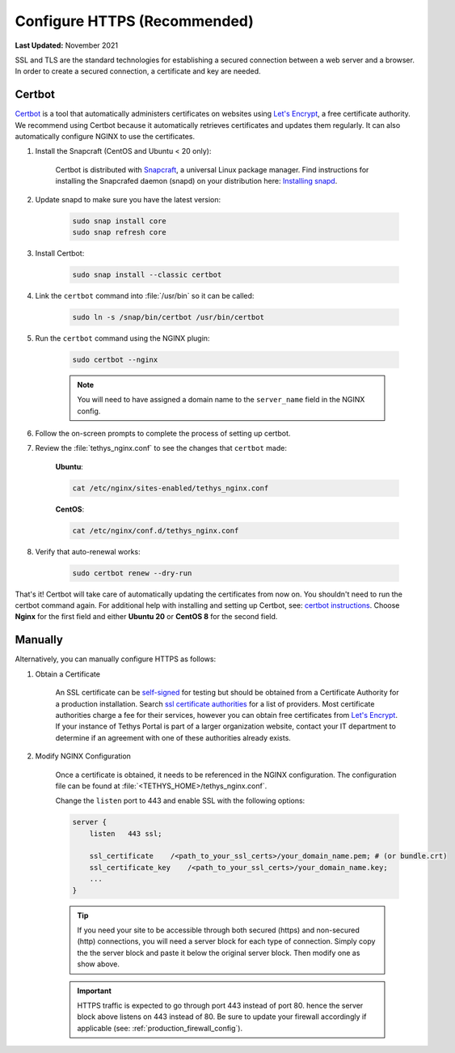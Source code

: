 .. _https_config:

*****************************
Configure HTTPS (Recommended)
*****************************

**Last Updated:** November 2021

SSL and TLS are the standard technologies for establishing a secured connection between a web server and a browser. In order to create a secured connection, a certificate and key are needed.

Certbot
=======

`Certbot <https://certbot.eff.org/pages/about>`_ is a tool that automatically administers certificates on websites using `Let's Encrypt <https://letsencrypt.org/>`_, a free certificate authority. We recommend using Certbot because it automatically retrieves certificates and updates them regularly. It can also automatically configure NGINX to use the certificates.

1. Install the Snapcraft (CentOS and Ubuntu < 20 only):

    Certbot is distributed with `Snapcraft <https://snapcraft.io/about>`_, a universal Linux package manager. Find instructions for installing the Snapcrafed daemon (snapd) on your distribution here: `Installing snapd <https://snapcraft.io/docs/installing-snapd>`_.

2. Update snapd to make sure you have the latest version:

    .. code-block::

        sudo snap install core
        sudo snap refresh core

3. Install Certbot:

    .. code-block::

        sudo snap install --classic certbot

4. Link the ``certbot`` command into :file:`/usr/bin` so it can be called:

    .. code-block::

        sudo ln -s /snap/bin/certbot /usr/bin/certbot

5. Run the ``certbot`` command using the NGINX plugin:

    .. code-block::

        sudo certbot --nginx

    .. note::

        You will need to have assigned a domain name to the ``server_name`` field in the NGINX config.

6. Follow the on-screen prompts to complete the process of setting up certbot.

7. Review the :file:`tethys_nginx.conf` to see the changes that ``certbot`` made:

    **Ubuntu**:

    .. code-block::

        cat /etc/nginx/sites-enabled/tethys_nginx.conf

    **CentOS**:

    .. code-block::

        cat /etc/nginx/conf.d/tethys_nginx.conf

8. Verify that auto-renewal works:

    .. code-block::

        sudo certbot renew --dry-run

That's it! Certbot will take care of automatically updating the certificates from now on. You shouldn't need to run the certbot command again. For additional help with installing and setting up Certbot, see: `certbot instructions <https://certbot.eff.org/instructions>`_. Choose **Nginx** for the first field and either **Ubuntu 20** or **CentOS 8** for the second field.

Manually
========

Alternatively, you can manually configure HTTPS as follows:

1. Obtain a Certificate

    An SSL certificate can be `self-signed <https://linuxize.com/post/creating-a-self-signed-ssl-certificate/>`_ for testing but should be obtained from a Certificate Authority for a production installation. Search `ssl certificate authorities <https://www.google.com/search?q=ssl+certificate+authorities>`_ for a list of providers. Most certificate authorities charge a fee for their services, however you can obtain free certificates from `Let's Encrypt <https://letsencrypt.org/about/>`_. If your instance of Tethys Portal is part of a larger organization website, contact your IT department to determine if an agreement with one of these authorities already exists.

2. Modify NGINX Configuration

    Once a certificate is obtained, it needs to be referenced in the NGINX configuration. The configuration file can be found at :file:`<TETHYS_HOME>/tethys_nginx.conf`.

    Change the ``listen`` port to 443 and enable SSL with the following options:

    .. code-block::

        server {
            listen   443 ssl;

            ssl_certificate    /<path_to_your_ssl_certs>/your_domain_name.pem; # (or bundle.crt)
            ssl_certificate_key    /<path_to_your_ssl_certs>/your_domain_name.key;
            ...
        }

    .. tip::

        If you need your site to be accessible through both secured (https) and non-secured (http) connections, you will need a server block for each type of connection. Simply copy the the server block and paste it below the original server block. Then modify one as show above.

    .. important::

        HTTPS traffic is expected to go through port 443 instead of port 80. hence the server block above listens on 443 instead of 80. Be sure to update your firewall accordingly if applicable (see: :ref:`production_firewall_config`).
